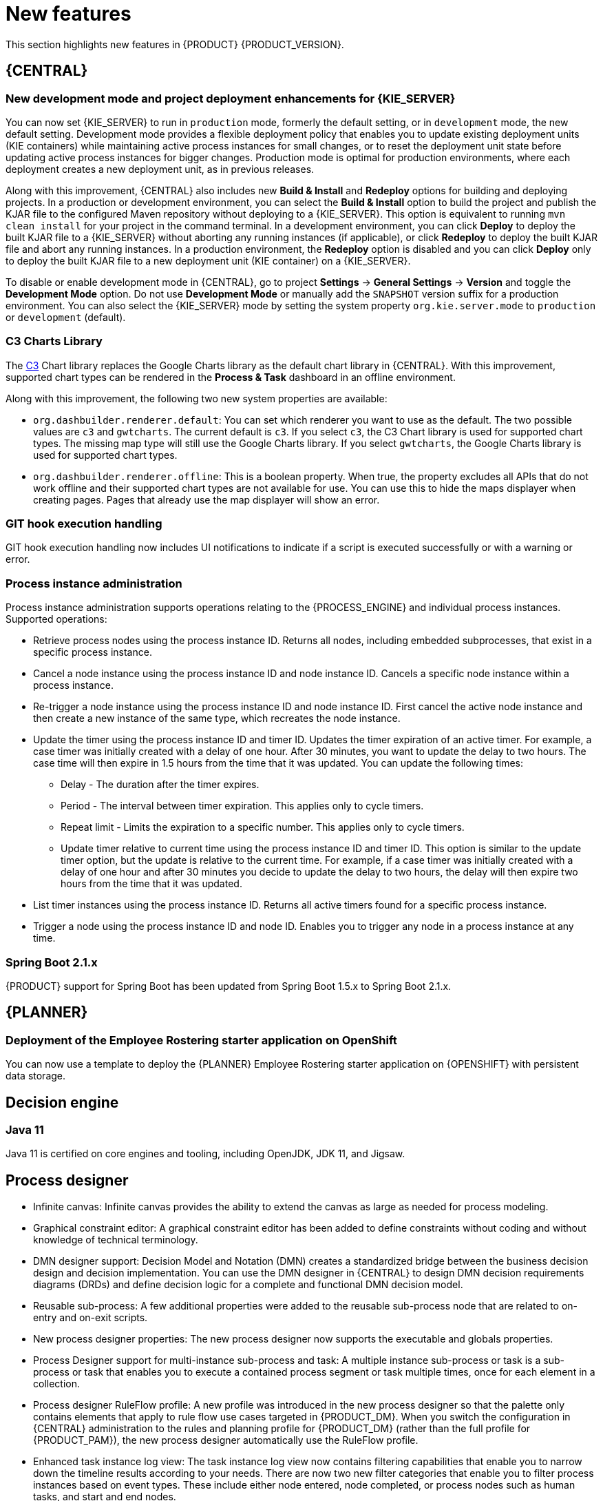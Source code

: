 [id='rn-whats-new-con']
= New features

This section highlights new features in {PRODUCT} {PRODUCT_VERSION}.


== {CENTRAL}

ifdef::DM[]
=== Decision Central renamed to Business Central
 
Decision Central has been renamed to Business Central to improve consistency between {PRODUCT_DM} and {PRODUCT_PAM}. However, all {PRODUCT_DM} file names and URL components remain unchanged to prevent impact on existing {PRODUCT_DM} distributions. For example, the {CENTRAL} URL in {PRODUCT_DM} continues to be `\http://HOST:PORT/decision-central`.
endif::[]

=== New development mode and project deployment enhancements for {KIE_SERVER}
You can now set {KIE_SERVER} to run in `production` mode, formerly the default setting, or in `development` mode, the new default setting. Development mode provides a flexible deployment policy that enables you to update existing deployment units (KIE containers) while maintaining active process instances for small changes, or to reset the deployment unit state before updating active process instances for bigger changes. Production mode is optimal for production environments, where each deployment creates a new deployment unit, as in previous releases.
 
Along with this improvement, {CENTRAL} also includes new *Build & Install* and *Redeploy* options for building and deploying projects. In a production or development environment, you can select the *Build & Install* option to build the project and publish the KJAR file to the configured Maven repository without deploying to a {KIE_SERVER}. This option is equivalent to running `mvn clean install` for your project in the command terminal. In a development environment, you can click *Deploy* to deploy the built KJAR file to a {KIE_SERVER} without aborting any running instances (if applicable), or click *Redeploy* to deploy the built KJAR file and abort any running instances. In a production environment, the *Redeploy* option is disabled and you can click *Deploy* only to deploy the built KJAR file to a new deployment unit (KIE container) on a {KIE_SERVER}.
 
To disable or enable development mode in {CENTRAL}, go to project *Settings* -> *General Settings* -> *Version* and toggle the *Development Mode* option. Do not use *Development Mode* or manually add the `SNAPSHOT` version suffix for a production environment. You can also select the {KIE_SERVER} mode by setting the system property `org.kie.server.mode` to `production` or `development` (default).

=== C3 Charts Library
 
The https://c3js.org/[C3] Chart library replaces the Google Charts library as the default chart library in {CENTRAL}. With this improvement, supported chart types can be rendered in the *Process & Task* dashboard in an offline environment.
 
Along with this improvement, the following two new system properties are available:
 
* `org.dashbuilder.renderer.default`: You can set which renderer you want to use as the default. The two possible values are `c3` and `gwtcharts`. The current default  is `c3`. If you select `c3`, the C3 Chart library is used for supported chart types. The missing map type will still use the Google Charts library. If you select `gwtcharts`, the Google Charts library is used for supported chart types.
 
* `org.dashbuilder.renderer.offline`: This is a boolean property. When true, the property excludes all APIs that do not work offline and their supported chart types are not available for use. You can use this to hide the maps displayer when creating pages. Pages that already use the map displayer will show an error.
 
=== GIT hook execution handling
 
GIT hook execution handling now includes UI notifications to indicate if a script is executed successfully or with a warning or error.
 

ifdef::PAM[]
=== Service task repository integrated with {CENTRAL}
 
The {PRODUCT} service task repository (work item repository) is now integrated in {CENTRAL} so that you can add and manage service tasks across multiple business processes or across all projects in {CENTRAL}. {PRODUCT} provides a set of service tasks within the service task repository in {CENTRAL}. You can enable or disable the default service tasks and upload custom service tasks into {CENTRAL} to implement the tasks in the relevant processes.
 
To configure service tasks and service task settings globally across {CENTRAL}, select the *Admin* icon in the top-right corner of the screen and select *Service Tasks Administration*.
 
//.Enable service tasks and service task settings
//image::admin-and-config/manage-service-tasks.png[Service Tasks Administration page]
 
To apply the enabled service tasks to processes in a project, navigate to a project in {CENTRAL} and go to project *Settings* -> *Service Tasks*.
 
//.Install service tasks for use in processes
//image::admin-and-config/manage-service-tasks-project.png[Project-level service task settings]
 
For more information about about managing service tasks in {CENTRAL}, see {URL_MANAGING_PROCESSES}#manage-service-tasks-proc[_{MANAGING_PROCESSES}_].
 
=== Process documentation accessible in process designer
 
The process designer in {CENTRAL} now provides a *Documentation* tab that summarizes the components, data, and visual flow of the process in a format (PDF) that you can print and share more easily.
 
//.Process documentation
//image::processes/generate-process-docs.png[Project-level service task settings]
endif::[]

=== Process instance administration

Process instance administration supports operations relating to the {PROCESS_ENGINE} and individual process instances. Supported operations:

* Retrieve process nodes using the process instance ID. Returns all nodes, including embedded subprocesses, that exist in a specific process instance. 
* Cancel a node instance using the process instance ID and node instance ID. Cancels a specific node instance within a process instance.
* Re-trigger a node instance using the process instance ID and node instance ID. First cancel the active node instance and then create a new instance of the same type, which recreates the node instance.
* Update the timer using the process instance ID and timer ID. Updates the timer expiration of an active timer. For example, a case timer was initially created with a delay of one hour. After 30 minutes, you want to update the delay to two hours. The case time will then expire in 1.5 hours from the time that it was updated. You can update the following times:
** Delay - The duration after the timer expires.
** Period - The interval between timer expiration. This applies only to cycle timers.
** Repeat limit - Limits the expiration to a specific number. This applies only to cycle timers.
** Update timer relative to current time using the process instance ID and timer ID. This option is similar to the update timer option, but the update is relative to the current time. For example, if a case timer was initially created with a delay of one hour and after 30 minutes you decide to update the delay to two hours, the delay will then expire two hours from the time that it was updated.
* List timer instances using the process instance ID. Returns all active timers found for a specific process instance.
* Trigger a node using the process instance ID and node ID. Enables you to trigger any node in a process instance at any time.
 
 
=== Spring Boot 2.1.x
{PRODUCT} support for Spring Boot has been updated from Spring Boot 1.5.x to Spring Boot 2.1.x.

== {PLANNER}
=== Deployment of the Employee Rostering starter application on OpenShift

You can now use a template to deploy the {PLANNER}
Employee Rostering starter application on {OPENSHIFT} with persistent data storage.

== Decision engine
=== Java 11
Java 11 is certified on core engines and tooling, including OpenJDK, JDK 11, and Jigsaw.

ifdef::PAM[]
== {PRODUCT} on {OPENSHIFT}
=== OpenShift startup strategy for freeform deployment

You can now use the new OpenShift startup strategy feature of the {KIE_SERVER} (KIE server) when you deploy {PRODUCT} on {OPENSHIFT}. With this feature, an OpenShift-enabled {CENTRAL} or {CENTRAL} Monitoring discovers {KIE_SERVERS} in the same namespace automatically. You do not need to configure controller settings. This feature provides a freeform deployment architecture, which enables you to easily deploy any number of {KIE_SERVERS}.
endif::PAM[]

== Process designer

* Infinite canvas: Infinite canvas provides the ability to extend the canvas as large as needed for process modeling. 

* Graphical constraint editor: A graphical constraint editor has been added to define constraints without coding and without knowledge of technical terminology. 

* DMN designer support: Decision Model and Notation (DMN) creates a standardized bridge between the business decision design and decision implementation. You can use the DMN designer in {CENTRAL} to design DMN decision requirements diagrams (DRDs) and define decision logic for a complete and functional DMN decision model. 

* Reusable sub-process: A few additional properties were added to the reusable sub-process node that are related to on-entry and on-exit scripts. 

* New process designer properties: The new process designer now supports the executable and globals properties.

* Process Designer support for multi-instance sub-process and task: A multiple instance sub-process or task is a sub-process or task that enables you to execute a contained process segment or task multiple times, once for each element in a collection. 

* Process designer RuleFlow profile: A new profile was introduced in the new process designer so that the palette only contains elements that apply to rule flow use cases targeted in {PRODUCT_DM}. When you switch the configuration in {CENTRAL} administration to the rules and planning profile for {PRODUCT_DM} (rather than the full profile for {PRODUCT_PAM}), the new process designer automatically use the RuleFlow profile. 

* Enhanced task instance log view: The task instance log view now contains filtering capabilities that enable you to narrow down the timeline results according to your needs. There are now two new filter categories that enable you to filter process instances based on event types. These include either node entered, node completed, or process nodes such as human tasks, and start and end nodes. 

* Authoring collaboration: Authoring collaboration enables users to configure the contributors or a project or space and their role (`owner`, `admin`, or `contributor`) with associated privileges. 
*  New process designer support for the BPMN resolution attribute: BPMN files that are imported into the new process designer can use this attribute to scale the imported project. 

== Components moved from technology preview to fully supported
 
=== Decision Model and Notation (DMN) designer
The Decision Model and Notation (DMN) designer in {CENTRAL} is now fully supported in {PRODUCT} {PRODUCT_VERSION}. You can use the new DMN designer in {CENTRAL} to design DMN decision requirements diagrams (DRDs) and define decision logic for a complete DMN decision model. {PRODUCT} {PRODUCT_VERSION} provides both design and runtime support for DMN 1.2 models at conformance level 3, and includes enhancements and fixes to FEEL and DMN model components to optimize the experience of implementing DMN decision services with {PRODUCT}. 
 
The improved DMN designer also includes the following notable enhancements:
 
* New support for decision service nodes in DRDs
* Automatic layout for imported DRDs
* Improved DMN data types and constraints
* Improved DRD validation when assets are saved or built
 
For more information about DMN support in {PRODUCT} {PRODUCT_VERSION}, see the following resources:

* {URL_DMN_MODELS}[_{DMN_MODELS}_]
* {URL_GETTING_STARTED_DECISION_SERVICE}[_{GETTING_STARTED_DECISION_SERVICE}_]

=== Test Scenarios designer
 
The Test Scenarios designer in {CENTRAL} is now fully supported in {PRODUCT} {PRODUCT_VERSION}.
 
* Data object list support: The Test Scenarios designer in {CENTRAL} now supports data object lists in {PRODUCT} {PRODUCT_VERSION}. You can now define and test scenarios that include Java collections as inputs (given values) or outputs (expected values). A concrete collection can now be defined as a value of a particular cell. The collections can be created, modified, and removed at any time during the development of a test scenario.
 
* DMN support: The Test Scenarios designer in {CENTRAL} now supports DMN-based test scenario assets in {PRODUCT} {PRODUCT_VERSION}. You can now create test scenario assets that are rule-based, to test all rules inside all DRL files within the project, or DMN-based, to test all decisions defined inside one particular DMN file.
 
* Visual test results: The Test Scenarios designer in {CENTRAL} now provides visual test results in {PRODUCT} {PRODUCT_VERSION}.
 
== Other enhancements
* Ability to set the `drools.trimCellsInDTable` system property to `false` in a {PRODUCT} distribution to retain intentional white space before or after values in decision table cells. 
* New domain specific language (DSL) and fact type search filter when adding conditions or actions to guided rules and guided rule templates. 
* Ability to include slashes in Git branch names.
ifdef::PAM[]
* jBPM Audit mode (none, JPA, JMS) improved to simplify setup and configuration. In addition, jBPM Audit mode now includes all of the audit logs that span across processes, user tasks, and cases.
endif::PAM[]


